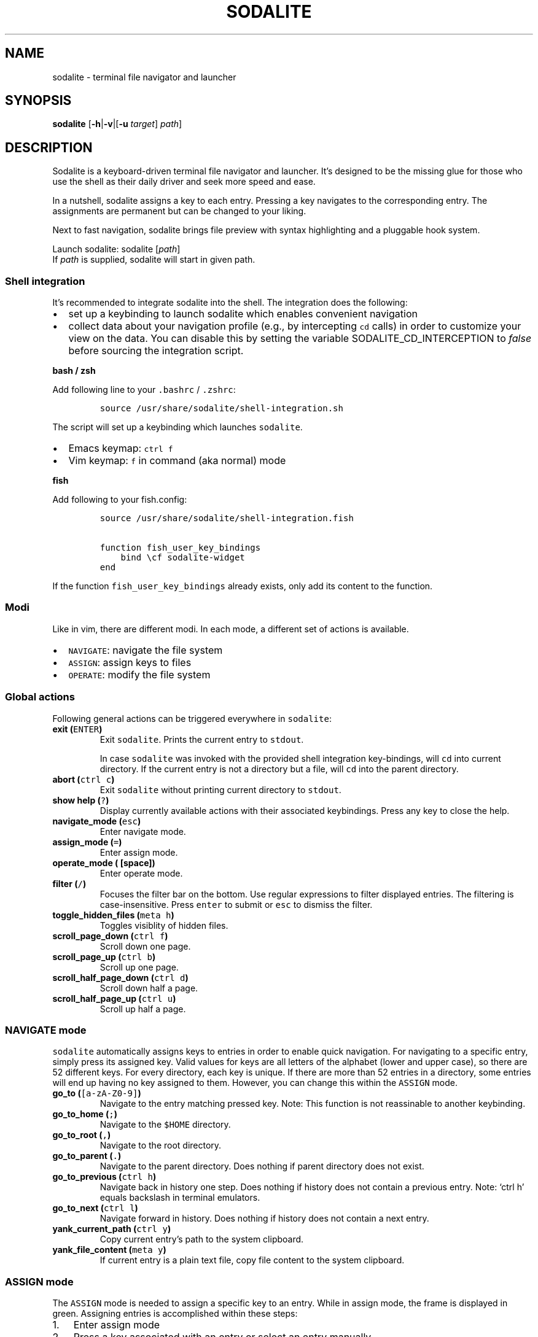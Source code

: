.\" Automatically generated by Pandoc
.\"
.TH "SODALITE" "1" "" "Version 1.0" "User Commands"
.hy
.SH NAME
.PP
sodalite - terminal file navigator and launcher
.SH SYNOPSIS
.PP
\f[B]sodalite\f[R] [\f[B]-h\f[R]|\f[B]-v\f[R]|[\f[B]-u\f[R]
\f[I]target\f[R]] \f[I]path\f[R]]
.SH DESCRIPTION
.PP
Sodalite is a keyboard-driven terminal file navigator and launcher.
It\[cq]s designed to be the missing glue for those who use the shell as
their daily driver and seek more speed and ease.
.PP
In a nutshell, sodalite assigns a key to each entry.
Pressing a key navigates to the corresponding entry.
The assignments are permanent but can be changed to your liking.
.PP
Next to fast navigation, sodalite brings file preview with syntax
highlighting and a pluggable hook system.
.PP
Launch sodalite: sodalite [\f[I]path\f[R]]
.PD 0
.P
.PD
If \f[I]path\f[R] is supplied, sodalite will start in given path.
.SS Shell integration
.PP
It\[cq]s recommended to integrate sodalite into the shell.
The integration does the following:
.IP \[bu] 2
set up a keybinding to launch sodalite which enables convenient
navigation
.IP \[bu] 2
collect data about your navigation profile (e.g., by intercepting
\f[C]cd\f[R] calls) in order to customize your view on the data.
You can disable this by setting the variable SODALITE_CD_INTERCEPTION to
\f[I]false\f[R] before sourcing the integration script.
.PP
\f[B]bash / zsh\f[R]
.PP
Add following line to your \f[C].bashrc\f[R] / \f[C].zshrc\f[R]:
.IP
.nf
\f[C]
source /usr/share/sodalite/shell-integration.sh
\f[R]
.fi
.PP
The script will set up a keybinding which launches \f[C]sodalite\f[R].
.IP \[bu] 2
Emacs keymap: \f[C]ctrl f\f[R]
.IP \[bu] 2
Vim keymap: \f[C]f\f[R] in command (aka normal) mode
.PP
\f[B]fish\f[R]
.PP
Add following to your fish.config:
.IP
.nf
\f[C]
source /usr/share/sodalite/shell-integration.fish

function fish_user_key_bindings
    bind \[rs]cf sodalite-widget
end
\f[R]
.fi
.PP
If the function \f[C]fish_user_key_bindings\f[R] already exists, only
add its content to the function.
.SS Modi
.PP
Like in vim, there are different modi.
In each mode, a different set of actions is available.
.IP \[bu] 2
\f[C]NAVIGATE\f[R]: navigate the file system
.IP \[bu] 2
\f[C]ASSIGN\f[R]: assign keys to files
.IP \[bu] 2
\f[C]OPERATE\f[R]: modify the file system
.SS Global actions
.PP
Following general actions can be triggered everywhere in
\f[C]sodalite\f[R]:
.TP
\f[B]exit (\f[R]\f[C]ENTER\f[R]\f[B])\f[R]
Exit \f[C]sodalite\f[R].
Prints the current entry to \f[C]stdout\f[R].
.RS
.PP
In case \f[C]sodalite\f[R] was invoked with the provided shell
integration key-bindings, will \f[C]cd\f[R] into current directory.
If the current entry is not a directory but a file, will \f[C]cd\f[R]
into the parent directory.
.RE
.TP
\f[B]abort (\f[R]\f[C]ctrl c\f[R]\f[B])\f[R]
Exit \f[C]sodalite\f[R] without printing current directory to
\f[C]stdout\f[R].
.TP
\f[B]show help (\f[R]\f[C]?\f[R]\f[B])\f[R]
Display currently available actions with their associated keybindings.
Press any key to close the help.
.TP
\f[B]navigate_mode (\f[R]\f[C]esc\f[R]\f[B])\f[R]
Enter navigate mode.
.TP
\f[B]assign_mode (\f[R]\f[C]=\f[R]\f[B])\f[R]
Enter assign mode.
.TP
\f[B]operate_mode (\f[R]\f[C]\f[R]\f[B] [space])\f[R]
Enter operate mode.
.TP
\f[B]filter (\f[R]\f[C]/\f[R]\f[B])\f[R]
Focuses the filter bar on the bottom.
Use regular expressions to filter displayed entries.
The filtering is case-insensitive.
Press \f[C]enter\f[R] to submit or \f[C]esc\f[R] to dismiss the filter.
.TP
\f[B]toggle_hidden_files (\f[R]\f[C]meta h\f[R]\f[B])\f[R]
Toggles visiblity of hidden files.
.TP
\f[B]scroll_page_down (\f[R]\f[C]ctrl f\f[R]\f[B])\f[R]
Scroll down one page.
.TP
\f[B]scroll_page_up (\f[R]\f[C]ctrl b\f[R]\f[B])\f[R]
Scroll up one page.
.TP
\f[B]scroll_half_page_down (\f[R]\f[C]ctrl d\f[R]\f[B])\f[R]
Scroll down half a page.
.TP
\f[B]scroll_half_page_up (\f[R]\f[C]ctrl u\f[R]\f[B])\f[R]
Scroll up half a page.
.SS \f[C]NAVIGATE\f[R] mode
.PP
\f[C]sodalite\f[R] automatically assigns keys to entries in order to
enable quick navigation.
For navigating to a specific entry, simply press its assigned key.
Valid values for keys are all letters of the alphabet (lower and upper
case), so there are 52 different keys.
For every directory, each key is unique.
If there are more than 52 entries in a directory, some entries will end
up having no key assigned to them.
However, you can change this within the \f[C]ASSIGN\f[R] mode.
.TP
\f[B]go_to (\f[R]\f[C][a-zA-Z0-9]\f[R]\f[B])\f[R]
Navigate to the entry matching pressed key.
Note: This function is not reassinable to another keybinding.
.TP
\f[B]go_to_home (\f[R]\f[C];\f[R]\f[B])\f[R]
Navigate to the \f[C]$HOME\f[R] directory.
.TP
\f[B]go_to_root (\f[R]\f[C],\f[R]\f[B])\f[R]
Navigate to the root directory.
.TP
\f[B]go_to_parent (\f[R]\f[C].\f[R]\f[B])\f[R]
Navigate to the parent directory.
Does nothing if parent directory does not exist.
.TP
\f[B]go_to_previous (\f[R]\f[C]ctrl h\f[R]\f[B])\f[R]
Navigate back in history one step.
Does nothing if history does not contain a previous entry.
Note: `ctrl h' equals backslash in terminal emulators.
.TP
\f[B]go_to_next (\f[R]\f[C]ctrl l\f[R]\f[B])\f[R]
Navigate forward in history.
Does nothing if history does not contain a next entry.
.TP
\f[B]yank_current_path (\f[R]\f[C]ctrl y\f[R]\f[B])\f[R]
Copy current entry\[cq]s path to the system clipboard.
.TP
\f[B]yank_file_content (\f[R]\f[C]meta y\f[R]\f[B])\f[R]
If current entry is a plain text file, copy file content to the system
clipboard.
.SS \f[C]ASSIGN\f[R] mode
.PP
The \f[C]ASSIGN\f[R] mode is needed to assign a specific key to an
entry.
While in assign mode, the frame is displayed in green.
Assigning entries is accomplished within these steps:
.IP "1." 3
Enter assign mode
.IP "2." 3
Press a key associated with an entry or select an entry manually
.IP "3." 3
Press the new key
.PP
If the newly assigned key is already assigned to another entry in the
current directory, keys get swapped.
.TP
\f[B]select_next (\f[R]\f[C]ctrl n\f[R]\f[B])\f[R]
Select next entry.
.TP
\f[B]select_previous (\f[R]\f[C]ctrl p\f[R]\f[B])\f[R]
Select previous entry.
.SS OPERATE mode
.PP
The \f[C]OPERATE\f[R] mode allows for convenient file manipulation.
While in operate mode, the frame is displayed in red.
.TP
\f[B]yank (\f[R]\f[C]y\f[R]\f[B])\f[R]
Yanks (i.e., copies) the entry associated with the next issued keypress
to sodalite\[cq]s buffer.
.TP
\f[B]paste (\f[R]\f[C]p\f[R]\f[B])\f[R]
Pastes the content of sodalite\[cq]s buffer into the current directory.
.TP
\f[B]delete (\f[R]\f[C]d\f[R]\f[B])\f[R]
Moves the entry associated with the next issued keypress to
sodalite\[cq]s buffer.
.TP
\f[B]rename (\f[R]\f[C]r\f[R]\f[B])\f[R]
Renames specified entry.
.SS Options
.TP
\f[B]-h, --help\f[R]
Prints brief usage information.
.TP
\f[B]--version\f[R]
Prints the current version number.
.TP
\f[B]-u, --update-access \f[BI]target\f[B]\f[R]
Simulates navigation to \f[I]target\f[R] (a relative or absolute path to
a file or directory) without launching the UI.
However, the database is updated regularly.
Afterwards, quits.
For example:
.RS
.IP
.nf
\f[C]
sodalite -u .local/share/sodalite $HOME
\f[R]
.fi
.PP
will store an access for each $HOME/.local, $HOME/.local/share and
$HOME/.local/share/sodalite.
.PP
The purpose of this mode is to affect the entry ranking in a
programmatical way.
E.g., it is used in the shell integration where calls to \f[I]cd\f[R]
are intercepted in order to gather information about the user\[cq]s
navigational preferences.
.RE
.SH Configuration
.PP
Upon startup, \f[C]sodalite\f[R] looks in following places for its
configuration:
.IP "1." 3
\f[C]$XDG_CONFIG_HOME/sodalite/sodalite.conf\f[R] (user specific
configuration).
If \f[C]$XDG_CONFIG_HOME\f[R] is not set, falls back to
\f[C]$HOME/.config/sodalite/sodalite.conf\f[R]
.PP
The configuration is written in
YAML (https://learnxinyminutes.com/docs/yaml/).
.SS Example configuration
.IP
.nf
\f[C]
keymap:
  filter: \[aq]/\[aq]
hooks:
  general:
  dir:
  plain_text:
    \[dq]e\[dq]:
      action: \[aq]./\[dq]$entry\[dq]\[aq]
      label: \[dq]execute\[dq]
    \[dq]o\[dq]:
      action: \[aq]vim \[dq]$entry\[dq]\[aq]
      label: \[dq]open with vim\[dq]
  custom:
    image:
      extensions: [png, jpg, bmp]
      hooks:
        \[dq]o\[dq]:
          action: \[aq]feh \[dq]$entry\[dq]\[aq]
          label: \[dq]open with feh\[dq]
\f[R]
.fi
.PP
\f[B]Customizing the default keymap\f[R]
.IP
.nf
\f[C]
keymap:
  <built-in>: <keybinding>
\f[R]
.fi
.PP
If \f[I]built-in\f[R] matches the name of a built-in action, given
\f[I]keybinding\f[R] is bound to this action (instead of its default
binding).
.TP
\f[B]built-in\f[R]
(String, required) The name of a built-in function (e.g.,
\f[C]go_to_home\f[R]).
.TP
\f[B]keybinding\f[R]:
(String, required) The keybinding which is used to trigger the action.
Use \f[C]ctrl a\f[R] and \f[C]meta a\f[R] to define the keys
\f[C]Control a\f[R] and \f[C]Meta a\f[R].
Other special keys: \f[C]esc\f[R], \f[C]enter\f[R], \f[C]f1\f[R]
.SS Action hooks
.PP
It is possible to setup keybindings to trigger custom actions.
Note that keybindings defined in the configuration file will take
precedence over the default keymap.
.PP
\f[B]Extended notation:\f[R]
.IP
.nf
\f[C]
<keybinding>:
  action: <action>
  label: <label>
\f[R]
.fi
.PP
\f[B]Short notation:\f[R]
.IP
.nf
\f[C]
<keybinding>: <action>
\f[R]
.fi
.TP
\f[B]action\f[R]
(String, required) The action which is triggered by given keybinding.
\f[I]action\f[R] is interpreted as a shell command and executed within a
subshell.
Use the variable \f[C]$entry\f[R] to reference the current entry.
If given string ends with \f[C]#q\f[R], \f[C]sodalite\f[R] will exit
after command execution.
.TP
\f[B]label\f[R]
(String, optional) Is used to represent the hook in the UI.
Should be short and concise.
If omitted, the hook will not be displayed in the UI.
.TP
\f[B]keybinding\f[R]
(String, required) The keybinding which is used to trigger the action.
Use \f[C]ctrl a\f[R] and \f[C]meta a\f[R] to define the keys
\f[C]Control a\f[R] and \f[C]Meta a\f[R].
Other special keys: \f[C]esc\f[R], \f[C]enter\f[R], \f[C]f1\f[R]
.PP
The \f[B]hooks\f[R] declaration works like this:
.IP
.nf
\f[C]
hooks:
  dir:
    <hook>
    ...
  file:
    <hook>
    ...
  plain_text:
    <hook>
    ...
  executable:
    <hook>
    ...
  custom:
    <name>:
      extensions: [<extension>, ...]
      hooks:
        <hook>
        ...
      ...
            
\f[R]
.fi
.TP
\f[B]dir\f[R]
(optional) Declared hooks within this map are available whenever the
current entry is a directory.
.TP
\f[B]file\f[R]
(optional) Declared hooks within this map are available whenever the
current entry is a file.
.TP
\f[B]plain_text\f[R]
(optional) Declared hooks within this map are available whenever the
current entry is a plain text file.
.TP
\f[B]executable\f[R]
(optional) Declared hooks within this map are available whenever the
current entry is executable.
.TP
\f[B]custom\f[R]
(optional) Declare one or more custom hooks and attach them to one or
multiple extensions, and repeat this if you want.
This makes the hooks available whenever the current entry has one of its
attached extension.
.SH FILES
.TP
\f[I]$XDG_CONFIG_HOME/sodalite/sodalite.conf\f[R]
Per-user default configuration file.
If \f[C]$XDG_CONFIG_HOME\f[R] is not set, uses \f[C]$HOME/.config\f[R]
instead.
If file does not exist, fall back to global config file.
.TP
\f[I]/etc/sodalite.conf\f[R]
Global default configuration file.
If file does not exists, fall back to example config file.
.TP
\f[I]/usr/share/sodalite/sodalite.conf\f[R]
Example config file.
.TP
\f[I]$XDG_DATA_HOME/sodalite/db.sqlite\f[R]
Database of sodalite.
If \f[C]$XDG_DATA_HOME\f[R] is not set, uses
\f[C]$HOME/.local/share\f[R].
.SH BUGS
.PP
Please report at https://github.com/hnicke/sodalite/issues.
.SH AUTHOR
.PP
Heiko Nickerl <dev(at)hnicke.de>
.SH SEE ALSO
.PP
\f[B]sodalite-open\f[R]
